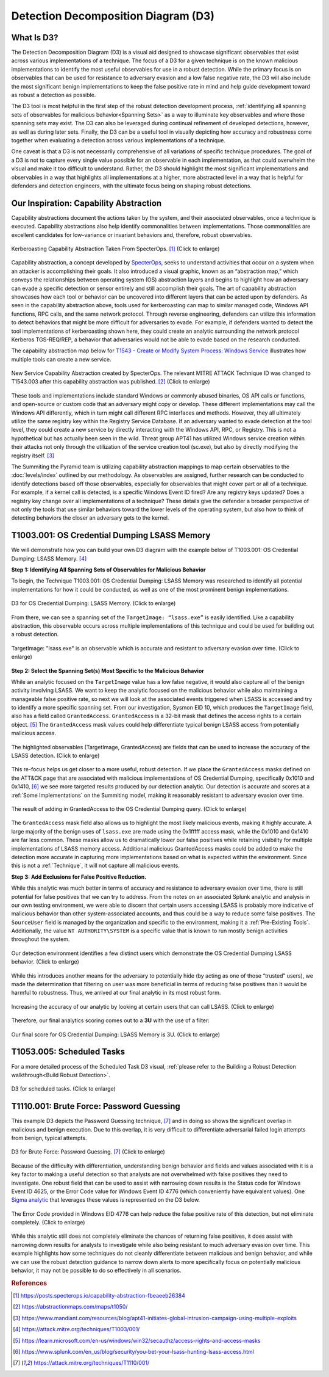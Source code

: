 Detection Decomposition Diagram (D3)
====================================

What Is D3?
-----------

The Detection Decomposition Diagram (D3) is a visual aid designed to showcase
significant observables that exist across various implementations of a
technique.  The focus of a D3 for a given technique is on the known malicious
implementations to identify the most useful observables for use in a robust
detection.  While the primary focus is on observables that can be used for
resistance to adversary evasion and a low false negative rate, the D3 will also
include the most significant benign implementations to keep the false positive
rate in mind and help guide development toward as robust a detection as
possible.

The D3 tool is most helpful in the first step of the robust detection
development process, :ref:`identifying all spanning sets of observables for
malicious behavior<Spanning Sets>` as a way to illuminate key observables and
where those spanning sets may exist. The D3 can also be leveraged during
continual refinement of developed detections, however, as well as during later
sets.  Finally, the D3 can be a useful tool in visually depicting how accuracy
and robustness come together when evaluating a detection across various
implementations of a technique.  

One caveat is that a D3 is not necessarily comprehensive of all variations of
specific technique procedures. The goal of a D3 is not to capture every single
value possible for an observable in each implementation, as that could overwhelm
the visual and make it too difficult to understand. Rather, the D3 should
highlight the most significant implementations and observables in a way that
highlights all implementations at a higher, more abstracted level in a way that
is helpful for defenders and detection engineers, with the ultimate focus being
on shaping robust detections.

Our Inspiration: Capability Abstraction 
---------------------------------------

Capability abstractions document the actions taken by the system, and their
associated observables, once a technique is executed. Capability abstractions
also help identify commonalities between implementations. Those commonalities
are excellent candidates for low-variance or invariant behaviors and, therefore,
robust observables.

.. figure:: _static/capability_abstraction_specterops.png
   :alt: Kerberoasting - Specter Ops
   :align: center
   :scale: 100%

   Kerberoasting Capability Abstraction Taken From SpecterOps. [#f1]_ (Click to enlarge)

Capability abstraction, a concept developed by `SpecterOps <https://posts.specterops.io/capability-abstraction-fbeaeeb26384>`_, seeks to understand activities that occur on a system when an attacker is accomplishing their goals. It also introduced a visual graphic, known as an “abstraction map,” which conveys the relationships between operating system (OS) abstraction layers and begins to highlight how an adversary can evade a specific detection or sensor entirely and still accomplish their goals. The art of capability abstraction showcases how each tool or behavior can be uncovered into different layers that can be acted upon by defenders. As seen in the capability abstraction above, tools used for kerberoasting can map to similar managed code, Windows API functions, RPC calls, and the same network protocol. Through reverse engineering, defenders can utilize this information to detect behaviors that might be more difficult for adversaries to evade. For example, if defenders wanted to detect the tool implementations of kerberoasting shown here, they could create an analytic surrounding the network protocol Kerberos TGS-REQ/REP, a behavior that adversaries would not be able to evade based on the research conducted.

The capability abstraction map below for `T1543 - Create or Modify System Process:
Windows Service <https://attack.mitre.org/techniques/T1543/003/>`_ illustrates how
multiple tools can create a new service.

.. figure:: _static/new_service_capability_abstraction.png
   :alt: New Service Capability Abstraction - Created by SpecterOps
   :align: center
   :scale: 100%

   New Service Capability Abstraction created by SpecterOps. The relevant MITRE ATTACK
   Technique ID was changed to T1543.003 after this capability abstraction was published.
   [#f2]_ (Click to enlarge)

These tools and implementations include standard Windows or commonly abused
binaries, OS API calls or functions, and open-source or custom code that an
adversary might copy or develop. These different implementations may call the
Windows API differently, which in turn might call different RPC interfaces and
methods. However, they all ultimately utilize the same registry key within the
Registry Service Database. If an adversary wanted to evade detection at the tool
level, they could create a new service by directly interacting with the Windows
API, RPC, or Registry. This is not a hypothetical but has actually been seen in
the wild. Threat group APT41 has utilized Windows service creation within their
attacks not only through the utilization of the service creation tool (sc.exe),
but also by directly modifying the registry itself. [#f3]_

The Summiting the Pyramid team is utilizing capability abstraction mappings to
map certain observables to the :doc:`levels/index` outlined by our methodology. As
observables are assigned, further research can be conducted to identify
detections based off those observables, especially for observables that might
cover part or all of a technique. For example, if a kernel call is detected, is
a specific Windows Event ID fired? Are any registry keys updated? Does a
registry key change over all implementations of a technique? These details give
the defender a broader perspective of not only the tools that use similar
behaviors toward the lower levels of the operating system, but also how to think
of detecting behaviors the closer an adversary gets to the kernel.

T1003.001: OS Credential Dumping LSASS Memory
---------------------------------------------

We will demonstrate how you can build your own D3 diagram with the example below
of T1003.001: OS Credential Dumping: LSASS Memory. [#f4]_

**Step 1: Identifying All Spanning Sets of Observables for Malicious Behavior** 

To begin, the Technique T1003.001: OS Credential Dumping: LSASS Memory was
researched to identify all potential implementations for how it could be
conducted, as well as one of the most prominent benign implementations.

.. figure:: _static/d3_credentialdumping_basic.png
   :alt: D3 for OS Credential Dumping 
   :align: center
   :scale: 100%

   D3 for OS Credential Dumping: LSASS Memory. (Click to enlarge)

From there, we can see a spanning set of the ``TargetImage: “lsass.exe”`` is
easily identified. Like a capability abstraction, this observable occurs across
multiple implementations of this technique and could be used for building out a
robust detection.

.. figure:: _static/d3_credentialdumping_targetimage.png
   :alt: D3 for Accurate OS Credential Dumping 
   :align: center
   :scale: 100%

   TargetImage: "lsass.exe" is an observable which is accurate and resistant to
   adversary evasion over time. (Click to enlarge)

**Step 2: Select the Spanning Set(s) Most Specific to the Malicious Behavior**

While an analytic focused on the ``TargetImage`` value has a low false negative,
it would also capture all of the benign activity involving LSASS.  We want to
keep the analytic focused on the malicious behavior while also maintaining a
manageable false positive rate, so next we will look at the associated events
triggered when LSASS is accessed and try to identify a more specific spanning
set.  From our investigation, Sysmon EID 10, which produces the ``TargetImage``
field, also has a field called ``GrantedAccess``. ``GrantedAccess`` is a 32-bit
mask that defines the access rights to a certain object. [#f5]_  The
``GrantedAccess`` mask values could help differentiate typical benign LSASS
access from potentially malicious access.

.. figure:: _static/d3_credentialdumping_grantedaccess.png
   :alt: D3 for Accurate OS Credential Dumping with GrantedAccess mask
   :align: center
   :scale: 100%

   The highlighted observables (TargetImage, GrantedAccess) are fields that can
   be used to increase the accuracy of the LSASS detection. (Click to enlarge)

This re-focus helps us get closer to a more useful, robust detection. If we
place the ``GrantedAccess`` masks defined on the ATT&CK page that are associated
with malicious implementations of OS Credential Dumping, specifically 0x1010 and
0x1410, [#f6]_  we see more targeted results produced by our detection analytic.
Our detection is accurate and scores at a :ref:`Some Implementations` on the
Summiting model, making it reasonably resistant to adversary evasion over time.

.. figure:: _static/detectionselection_credentialdumping_accurate.png
   :alt: Detection selection for OS Credential Dumping with GrantedAccess mask
   :align: center
   :scale: 100%

   The result of adding in GrantedAccess to the OS Credential Dumping query.
   (Click to enlarge)

The ``GrantedAccess`` mask field also allows us to highlight the most likely
malicious events, making it highly accurate. A large majority of the benign uses
of ``lsass.exe`` are made using the 0x1fffff access mask, while the 0x1010 and
0x1410 are far less common. These masks allow us to dramatically lower our false
positives while retaining visibility for multiple implementations of LSASS
memory access. Additional malicious GrantedAccess masks could be added to make
the detection more accurate in capturing more implementations based on what is
expected within the environment. Since this is not a :ref:`Technique`, it will
not capture all malicious events.

**Step 3: Add Exclusions for False Positive Reduction.**

While this analytic was much better in terms of accuracy and resistance to
adversary evasion over time, there is still potential for false positives that
we can try to address.  From the notes on an associated Splunk analytic and
analysis in our own testing environment, we were able to discern that certain
users accessing LSASS is probably more indicative of malicious behavior than
other system-associated accounts, and thus could be a way to reduce some false
positives.  The ``SourceUser`` field is managed by the organization and specific
to the environment, making it a :ref:`Pre-Existing Tools`. Additionally, the
value ``NT AUTHORITY\SYSTEM`` is a specific value that is known to run mostly
benign activities throughout the system.

.. figure:: _static/splunkquery_sourceuser.png
   :alt: Field Options for OS Credential Dumping Detection
   :align: center
   :scale: 100%

   Our detection environment identifies a few distinct users which demonstrate
   the OS Credential Dumping LSASS behavior. (Click to enlarge)

While this introduces another means for the adversary to potentially hide (by
acting as one of those “trusted” users), we made the determination that
filtering on user was more beneficial in terms of reducing false positives than
it would be harmful to robustness.  Thus, we arrived at our final analytic in
its most robust form.

.. figure:: _static/detectionselection_precise.png
   :alt: Detection selection for OS Credential Dumping with Filter
   :align: center
   :scale: 100%

   Increasing the accuracy of our analytic by looking at certain users that can
   call LSASS. (Click to enlarge)

Therefore, our final analytics scoring comes out to a **3U** with the use of a filter:

.. figure:: _static/robustnessscore_credentialdumping.png
   :alt: Robustness Score for OS Credential Dumping
   :align: center
   :scale: 100%

   Our final score for OS Credential Dumping: LSASS Memory is 3U. (Click to enlarge)

T1053.005: Scheduled Tasks
--------------------------

For a more detailed process of the Scheduled Task D3 visual, :ref:`please refer to the Building a Robust Detection walkthrough<Build Robust Detection>`. 

.. figure:: _static/d3_scheduledtasks_basic.png
   :alt: D3 visual for scheduled tasks
   :align: center
   :scale: 100%

   D3 for scheduled tasks. (Click to enlarge)

T1110.001: Brute Force: Password Guessing
-----------------------------------------

This example D3 depicts the Password Guessing technique, [#f7]_ and in doing so
shows the significant overlap in malicious and benign execution.  Due to this
overlap, it is very difficult to differentiate adversarial failed login attempts
from benign, typical attempts.

.. figure:: _static/d3_passwordguessing_basic.png
   :alt: D3 visual for password guessing
   :align: center
   :scale: 100%

   D3 for Brute Force: Password Guessing. [#f7]_ (Click to enlarge)

Because of the difficulty with differentiation, understanding benign behavior
and fields and values associated with it is a key factor to making a useful
detection so that analysts are not overwhelmed with false positives they need to
investigate.  One robust field that can be used to assist with narrowing down
results is the Status code for Windows Event ID 4625, or the Error Code value
for Windows Event ID 4776 (which conveniently have equivalent values).  One
`Sigma analytic
<https://github.com/SigmaHQ/sigma/blob/master/rules/windows/builtin/security/win_security_susp_failed_logon_reasons.yml>`_
that leverages these values is represented on the D3 below.

.. figure:: _static/d3_passwordguessing_errorcode.png
   :alt: D3 visual for password guessing
   :align: center
   :scale: 100%

   The Error Code provided in Windows EID 4776 can help reduce the false
   positive rate of this detection, but not eliminate completely. (Click to enlarge)

While this analytic still does not completely eliminate the chances of returning
false positives, it does assist with narrowing down results for analysts to
investigate while also being resistant to much adversary evasion over time.
This example highlights how some techniques do not cleanly differentiate between
malicious and benign behavior, and while we can use the robust detection
guidance to narrow down alerts to more specifically focus on potentially
malicious behavior, it may not be possible to do so effectively in all
scenarios.

.. rubric:: References

.. [#f1] https://posts.specterops.io/capability-abstraction-fbeaeeb26384
.. [#f2] https://abstractionmaps.com/maps/t1050/
.. [#f3] https://www.mandiant.com/resources/blog/apt41-initiates-global-intrusion-campaign-using-multiple-exploits
.. [#f4] https://attack.mitre.org/techniques/T1003/001/
.. [#f5] https://learn.microsoft.com/en-us/windows/win32/secauthz/access-rights-and-access-masks
.. [#f6] https://www.splunk.com/en_us/blog/security/you-bet-your-lsass-hunting-lsass-access.html
.. [#f7] https://attack.mitre.org/techniques/T1110/001/

